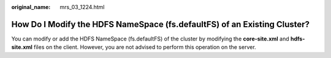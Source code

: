:original_name: mrs_03_1224.html

.. _mrs_03_1224:

How Do I Modify the HDFS NameSpace (fs.defaultFS) of an Existing Cluster?
=========================================================================

You can modify or add the HDFS NameSpace (fs.defaultFS) of the cluster by modifying the **core-site.xml** and **hdfs-site.xml** files on the client. However, you are not advised to perform this operation on the server.
